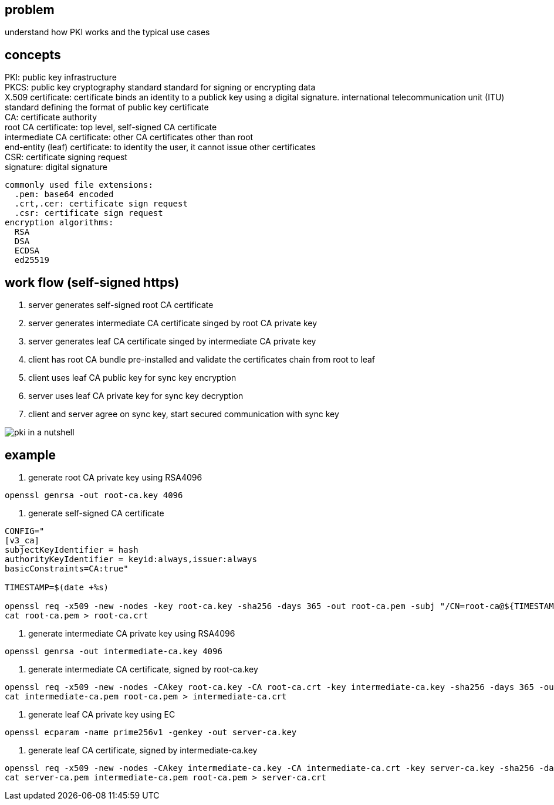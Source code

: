 == problem

understand how PKI works and the typical use cases

== concepts

PKI:  public key infrastructure +
PKCS: public key cryptography standard standard for signing or encrypting data +
X.509 certificate: certificate binds an identity to a publick key using a digital signature. international telecommunication unit (ITU) standard defining the format of public key certificate + 
CA: certificate authority +
root CA certificate: top level, self-signed CA certificate +
intermediate CA certificate: other CA certificates other than root +
end-entity (leaf) certificate: to identity the user, it cannot issue other certificates +
CSR: certificate signing request +
signature: digital signature
[literal]
commonly used file extensions:
  .pem: base64 encoded 
  .crt,.cer: certificate sign request
  .csr: certificate sign request
encryption algorithms:
  RSA
  DSA
  ECDSA
  ed25519

== work flow (self-signed https)

. server generates self-signed root CA certificate
. server generates intermediate CA certificate singed by root CA private key
. server generates leaf CA certificate singed by intermediate CA private key
. client has root CA bundle pre-installed and validate the certificates chain from root to leaf
. client uses leaf CA public key for sync key encryption
. server uses leaf CA private key for sync key decryption
. client and server agree on sync key, start secured communication with sync key

image:../assets/pki_in_a_nutshell.jpg[]

== example

. generate root CA private key using RSA4096
[,shell]
----
openssl genrsa -out root-ca.key 4096
----

. generate self-signed CA certificate
[,shell]
----
CONFIG="
[v3_ca]
subjectKeyIdentifier = hash
authorityKeyIdentifier = keyid:always,issuer:always
basicConstraints=CA:true"

TIMESTAMP=$(date +%s)

openssl req -x509 -new -nodes -key root-ca.key -sha256 -days 365 -out root-ca.pem -subj "/CN=root-ca@${TIMESTAMP}" -config <(echo "${CONFIG}") -extensions v3_ca
cat root-ca.pem > root-ca.crt
----

. generate intermediate CA private key using RSA4096
[,shell]
----
openssl genrsa -out intermediate-ca.key 4096
----

. generate intermediate CA certificate, signed by root-ca.key
[,shell]
----
openssl req -x509 -new -nodes -CAkey root-ca.key -CA root-ca.crt -key intermediate-ca.key -sha256 -days 365 -out intermediate-ca.pem -subj "/CN=intermediate-ca@${TIMESTAMP}" -config <(echo "${CONFIG}, pathlen:1") -extensions v3_ca
cat intermediate-ca.pem root-ca.pem > intermediate-ca.crt
----


. generate leaf CA private key using EC
[,shell]
----
openssl ecparam -name prime256v1 -genkey -out server-ca.key
----

. generate leaf CA certificate, signed by intermediate-ca.key
[,shell]
----
openssl req -x509 -new -nodes -CAkey intermediate-ca.key -CA intermediate-ca.crt -key server-ca.key -sha256 -days 365 -out server-ca.pem -subj "/CN=server-ca@${TIMESTAMP}" -config <(echo "${CONFIG}, pathlen:0") -extensions v3_ca
cat server-ca.pem intermediate-ca.pem root-ca.pem > server-ca.crt
----

